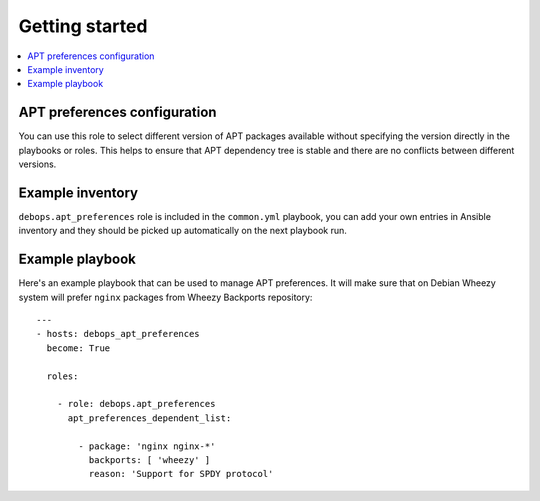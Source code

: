 Getting started
===============

.. contents::
   :local:

APT preferences configuration
-----------------------------

You can use this role to select different version of APT packages available
without specifying the version directly in the playbooks or roles. This helps
to ensure that APT dependency tree is stable and there are no conflicts between
different versions.

Example inventory
-----------------

``debops.apt_preferences`` role is included in the ``common.yml`` playbook, you
can add your own entries in Ansible inventory and they should be picked up
automatically on the next playbook run.

Example playbook
----------------

Here's an example playbook that can be used to manage APT preferences. It will
make sure that on Debian Wheezy system will prefer ``nginx`` packages from
Wheezy Backports repository::

    ---
    - hosts: debops_apt_preferences
      become: True

      roles:

        - role: debops.apt_preferences
          apt_preferences_dependent_list:

            - package: 'nginx nginx-*'
              backports: [ 'wheezy' ]
              reason: 'Support for SPDY protocol'

